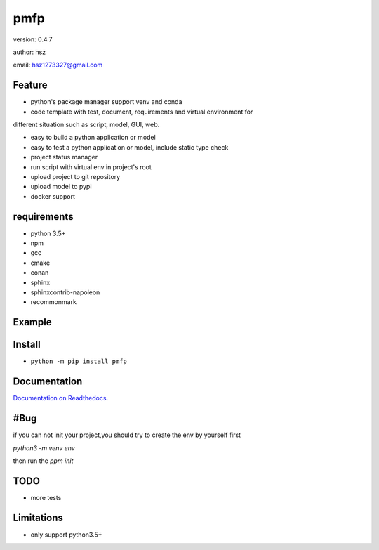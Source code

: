 
pmfp
===============================

version: 0.4.7

author: hsz

email: hsz1273327@gmail.com

Feature
----------------------

* python's package manager support venv and conda

* code template with test, document, requirements and virtual environment for
different situation such as script, model, GUI, web.

* easy to build a python application or model

* easy to test a python application or model, include static type check

* project status manager

* run script with virtual env  in project's root

* upload project to git repository

* upload model to pypi

* docker support

requirements
-------------------------------

+ python 3.5+
+ npm
+ gcc
+ cmake
+ conan
+ sphinx
+ sphinxcontrib-napoleon
+ recommonmark

Example
-------------------------------

.. code:: shell
    ppm init
    ppm install
    ppm build
    ppm doc
    ppm test
    ppm clean
    ppm status
    ppm update
    ppm rename
    ppm upload
    ppm run
    ppm docker





Install
--------------------------------

- ``python -m pip install pmfp``


Documentation
--------------------------------

`Documentation on Readthedocs <https://github.com/Python-Tools/pmfp>`_.


#Bug
--------------------------------

if you can not init your project,you should try to create the env by yourself first

`python3 -m venv env`

then run the `ppm init` 

TODO
-----------------------------------
* more tests



Limitations
-----------
* only support python3.5+
